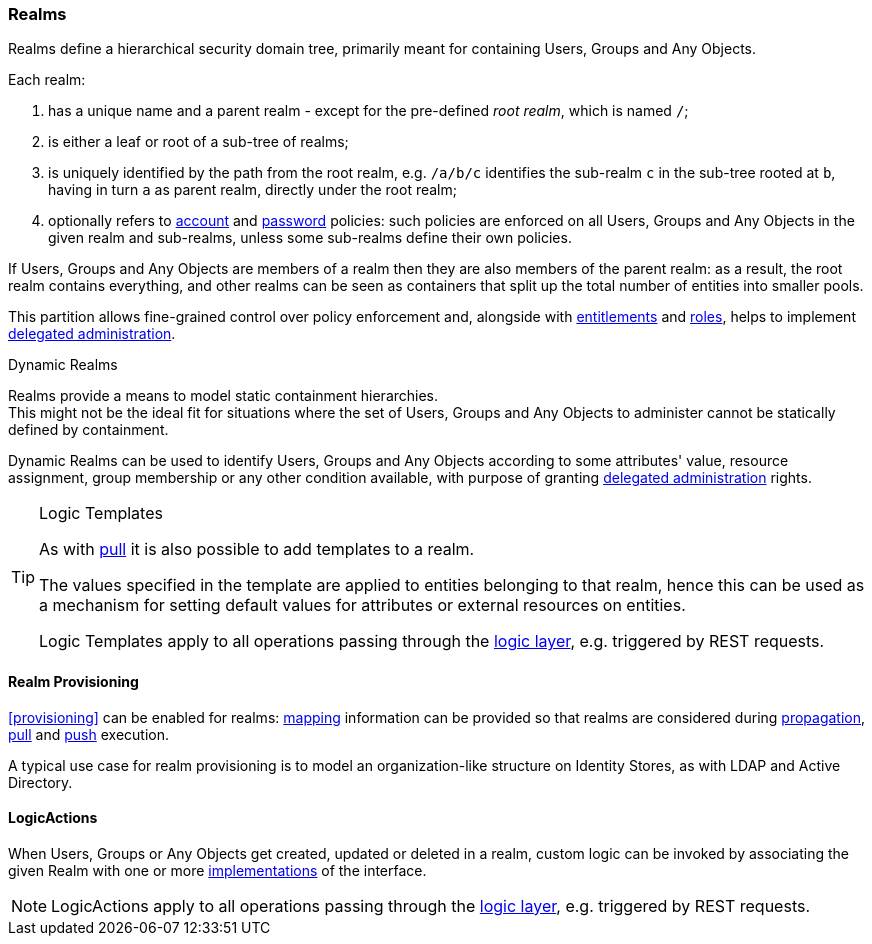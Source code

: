 //
// Licensed to the Apache Software Foundation (ASF) under one
// or more contributor license agreements.  See the NOTICE file
// distributed with this work for additional information
// regarding copyright ownership.  The ASF licenses this file
// to you under the Apache License, Version 2.0 (the
// "License"); you may not use this file except in compliance
// with the License.  You may obtain a copy of the License at
//
//   http://www.apache.org/licenses/LICENSE-2.0
//
// Unless required by applicable law or agreed to in writing,
// software distributed under the License is distributed on an
// "AS IS" BASIS, WITHOUT WARRANTIES OR CONDITIONS OF ANY
// KIND, either express or implied.  See the License for the
// specific language governing permissions and limitations
// under the License.
//
=== Realms

Realms define a hierarchical security domain tree, primarily meant for containing Users, Groups and
Any Objects.

Each realm:

. has a unique name and a parent realm - except for the pre-defined _root realm_, which is named `/`;
. is either a leaf or root of a sub-tree of realms;
. is uniquely identified by the path from the root realm, e.g. `/a/b/c` identifies the sub-realm `c` in the sub-tree rooted
at `b`, having in turn `a` as parent realm, directly under the root realm;
. optionally refers to <<policies-account,account>> and <<policies-password,password>> policies: such policies are
enforced on all Users, Groups and Any Objects in the given realm and sub-realms, unless some sub-realms define their own policies.

If Users, Groups and Any Objects are members of a realm then they are also members of the parent realm: as a result, the root
realm contains everything, and other realms can be seen as containers that split up the total number of entities into
smaller pools.

This partition allows fine-grained control over policy enforcement and, alongside with
<<entitlements,entitlements>> and <<roles,roles>>, helps to implement
<<delegated-administration,delegated administration>>.

[[dynamic-realms]]
.Dynamic Realms
****
Realms provide a means to model static containment hierarchies. +
This might not be the ideal fit for situations where the set of Users, Groups and Any Objects to administer
cannot be statically defined by containment.

Dynamic Realms can be used to identify Users, Groups and Any Objects according to some attributes' value, resource
assignment, group membership or any other condition available, with purpose of granting
<<delegated-administration,delegated administration>> rights.
****

[TIP]
.Logic Templates
====
As with <<pull-templates,pull>> it is also possible to add templates to a realm.

The values specified in the template are applied to entities belonging to that realm, hence this can be used as
a mechanism for setting default values for attributes or external resources on entities.

Logic Templates apply to all operations passing through the <<logic,logic layer>>, e.g. triggered by REST requests.
====

==== Realm Provisioning
<<provisioning>> can be enabled for realms: <<mapping,mapping>> information can be provided so that realms
are considered during <<propagation,propagation>>, <<provisioning-pull,pull>> and <<provisioning-push,push>> execution.

A typical use case for realm provisioning is to model an organization-like structure on Identity Stores, as
with LDAP and Active Directory.

==== LogicActions

When Users, Groups or Any Objects get created, updated or deleted in a realm, custom logic can be invoked
by associating the given Realm with one or more <<implementations,implementations>> of the
ifeval::["{snapshotOrRelease}" == "release"]
https://github.com/apache/syncope/blob/syncope-{docVersion}/core/idrepo/logic/src/main/java/org/apache/syncope/core/logic/api/LogicActions.java[LogicActions^]
endif::[]
ifeval::["{snapshotOrRelease}" == "snapshot"]
https://github.com/apache/syncope/blob/3_0_X/core/idrepo/logic/src/main/java/org/apache/syncope/core/logic/api/LogicActions.java[LogicActions^]
endif::[]
interface.

[NOTE]
LogicActions apply to all operations passing through the <<logic,logic layer>>, e.g. triggered by REST requests.
